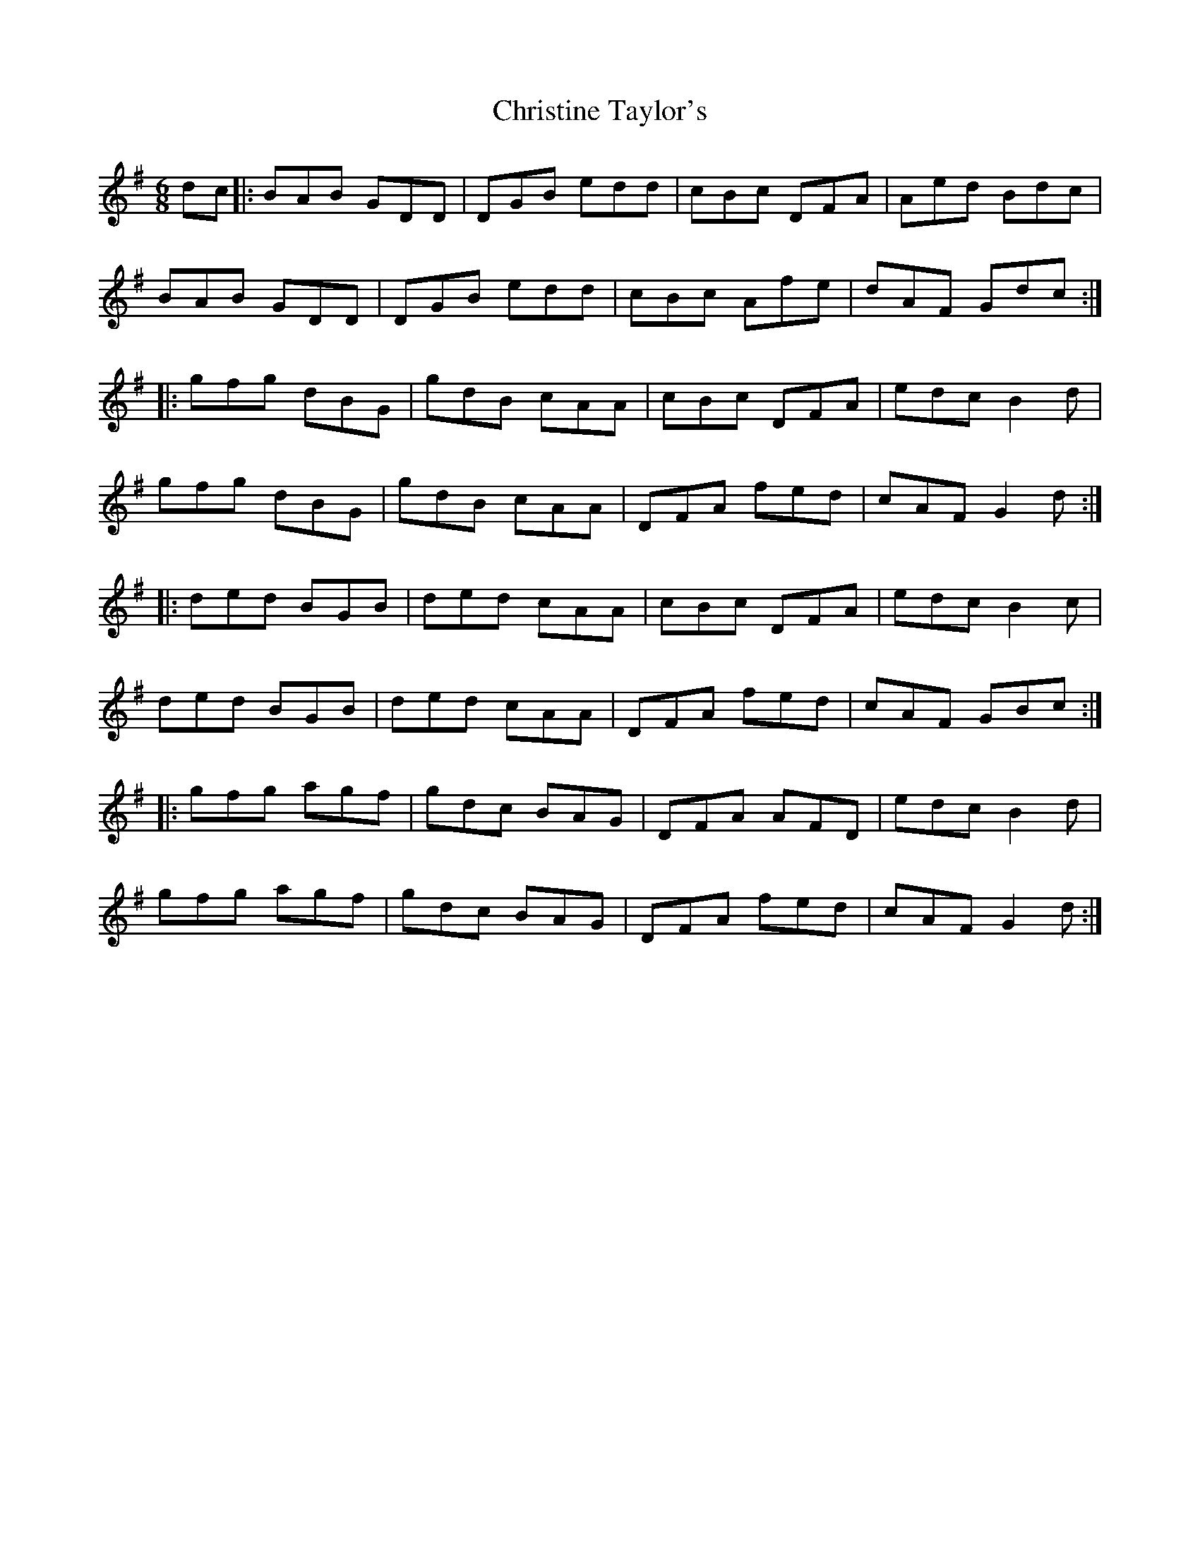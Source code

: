X: 7089
T: Christine Taylor's
R: jig
M: 6/8
K: Gmajor
dc|:BAB GDD|DGB edd|cBc DFA|Aed Bdc|
BAB GDD|DGB edd|cBc Afe|dAF Gdc:|
|:gfg dBG|gdB cAA|cBc DFA|edc B2d|
gfg dBG|gdB cAA|DFA fed|cAF G2d:|
|:ded BGB|ded cAA|cBc DFA|edc B2c|
ded BGB|ded cAA|DFA fed|cAF GBc:|
|:gfg agf|gdc BAG|DFA AFD|edc B2d|
gfg agf|gdc BAG|DFA fed|cAF G2d:|

